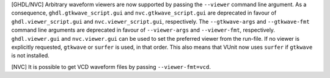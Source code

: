[GHDL/NVC] Arbitrary waveform viewers are now supported by passing the ``--viewer``
command line argument. As a consequence, ``ghdl.gtkwave_script.gui`` and
``nvc.gtkwave_script.gui`` are deprecated in favour of ``ghdl.viewer_script.gui``
and ``nvc.viewer_script.gui``, respectively. The ``--gtkwave-args`` and
``--gtkwave-fmt`` command line arguments are deprecated in favour of ``--viewer-args``
and ``--viewer-fmt``, respectively. ``ghdl.viewer.gui`` and ``nvc.viewer.gui`` can
be used to set the preferred viewer from the run-file. If no viewer is explicitly
requested, ``gtkwave`` or ``surfer`` is used, in that order. This also means that
VUnit now uses ``surfer`` if ``gtkwave`` is not installed.

[NVC] It is possible to get VCD waveform files by passing ``--viewer-fmt=vcd``.